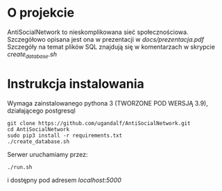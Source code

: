 * O projekcie
AntiSocialNetwork to nieskomplikowana sieć społecznościowa.
Szczegółowo opisana jest ona w prezentacji w /docs/prezentacja.pdf/
Szczegóły na temat plików SQL znajdują się w komentarzach w skrypcie /create_database.sh/

* Instrukcja instalowania
Wymaga zainstalowanego pythona 3 (TWORZONE POD WERSJĄ 3.9), działającego postgresql

#+begin_src shell
git clone https://github.com/ugandalf/AntiSocialNetwork.git
cd AntiSocialNetwork
sudo pip3 install -r requirements.txt
./create_database.sh
#+end_src

Serwer uruchamiamy przez:

#+begin_src shell
./run.sh
#+end_src

i dostępny pod adresem /localhost:5000/
